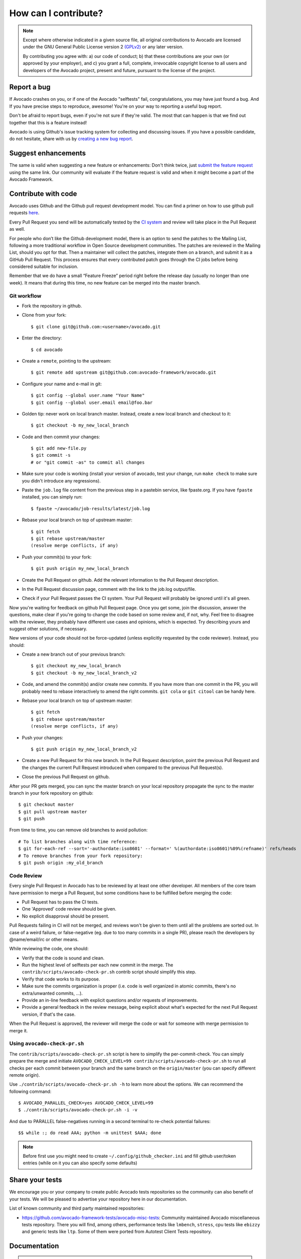 How can I contribute?
=====================

.. note:: Except where otherwise indicated in a given source file, all original
  contributions to Avocado are licensed under the GNU General Public
  License version 2 `(GPLv2) <https://www.gnu.org/licenses/gpl-2.0.html>`_
  or any later version.

  By contributing you agree with: a) our code of conduct; b) that these
  contributions are your own (or approved by your employer), and c) you grant a
  full, complete, irrevocable copyright license to all users and developers of
  the Avocado project, present and future, pursuant to the license of the
  project.


Report a bug
------------

If Avocado crashes on you, or if one of the Avocado "selftests" fail,
congratulations, you may have just found a bug. And If you have
precise steps to reproduce, awesome! You're on your way to reporting a
useful bug report.

Don't be afraid to report bugs, even if you're not sure if they're valid. The
most that can happen is that we find out together that this is a feature
instead!

Avocado is using Github's issue tracking system for collecting and discussing
issues. If you have a possible candidate, do not hesitate, share with us by
`creating a new bug report
<https://github.com/avocado-framework/avocado/issues/new?assignees=&labels=bug%2C+triage&template=bug_report.md&title=>`_.

Suggest enhancements
--------------------

The same is valid when suggesting a new feature or enhancements: Don't think
twice, just `submit the feature request
<https://github.com/avocado-framework/avocado/issues/new?assignees=&labels=enhancement&template=feature_request.md&title=>`_
using the same link.  Our community will evaluate if the feature
request is valid and when it might become a part of the Avocado
Framework.

Contribute with code
--------------------

Avocado uses Github and the Github pull request development model. You can find
a primer on how to use github pull requests `here
<https://help.github.com/articles/using-pull-requests>`_.

Every Pull Request you send will be automatically tested by the
`CI system <https://github.com/avocado-framework/avocado/actions>`_ and review
will take place in the Pull Request as well.

For people who don’t like the Github development model, there is an option to
send the patches to the Mailing List, following a more traditional workflow in
Open Source development communities. The patches are reviewed in the Mailing
List, should you opt for that. Then a maintainer will collect the patches,
integrate them on a branch, and submit it as a GitHub Pull Request. This
process ensures that every contributed patch goes through the CI jobs before
being considered suitable for inclusion.

Remember that we do have a small “Feature Freeze” period right before the
release day (usually no longer than one week). It means that during this time,
no new feature can be merged into the master branch.

Git workflow
~~~~~~~~~~~~

- Fork the repository in github.

- Clone from your fork::

    $ git clone git@github.com:<username>/avocado.git

- Enter the directory::

    $ cd avocado

- Create a ``remote``, pointing to the upstream::

    $ git remote add upstream git@github.com:avocado-framework/avocado.git

- Configure your name and e-mail in git::

    $ git config --global user.name "Your Name"
    $ git config --global user.email email@foo.bar

- Golden tip: never work on local branch master. Instead, create a new
  local branch and checkout to it::

    $ git checkout -b my_new_local_branch

- Code and then commit your changes::

    $ git add new-file.py
    $ git commit -s
    # or "git commit -as" to commit all changes

.. seealso:: Please, read our Commit Style Guide on Style Guides section
  manual.

- Make sure your code is working (install your version of avocado, test
  your change, run ``make check`` to make sure you didn't introduce any
  regressions).

- Paste the ``job.log`` file content from the previous step in a pastebin
  service, like fpaste.org. If you have ``fpaste`` installed, you can
  simply run::

    $ fpaste ~/avocado/job-results/latest/job.log

- Rebase your local branch on top of upstream master::

    $ git fetch
    $ git rebase upstream/master
    (resolve merge conflicts, if any)

- Push your commit(s) to your fork::

    $ git push origin my_new_local_branch

- Create the Pull Request on github. Add the relevant information to the
  Pull Request description.

- In the Pull Request discussion page, comment with the link to the
  job.log output/file.

- Check if your Pull Request passes the CI system. Your Pull Request will
  probably be ignored until it's all green.

Now you're waiting for feedback on github Pull Request page. Once you get some,
join the discussion, answer the questions, make clear if you're going to change
the code based on some review and, if not, why. Feel free to disagree with the
reviewer, they probably have different use cases and opinions, which is
expected. Try describing yours and suggest other solutions, if necessary.

New versions of your code should not be force-updated (unless explicitly
requested by the code reviewer). Instead, you should:

- Create a new branch out of your previous branch::

    $ git checkout my_new_local_branch
    $ git checkout -b my_new_local_branch_v2

- Code, and amend the commit(s) and/or create new commits. If you have
  more than one commit in the PR, you will probably need to rebase
  interactively to amend the right commits. ``git cola`` or ``git citool``
  can be handy here.

- Rebase your local branch on top of upstream master::

    $ git fetch
    $ git rebase upstream/master
    (resolve merge conflicts, if any)

- Push your changes::

    $ git push origin my_new_local_branch_v2

- Create a new Pull Request for this new branch. In the Pull Request
  description, point the previous Pull Request and the changes the current Pull
  Request introduced when compared to the previous Pull Request(s).

- Close the previous Pull Request on github.

After your PR gets merged, you can sync the master branch on your local
repository propagate the sync to the master branch in your fork repository on
github::

    $ git checkout master
    $ git pull upstream master
    $ git push

From time to time, you can remove old branches to avoid pollution::

    # To list branches along with time reference:
    $ git for-each-ref --sort='-authordate:iso8601' --format=' %(authordate:iso8601)%09%(refname)' refs/heads
    # To remove branches from your fork repository:
    $ git push origin :my_old_branch

Code Review
~~~~~~~~~~~

Every single Pull Request in Avocado has to be reviewed by at least one other
developer. All members of the core team have permission to merge a Pull
Request, but some conditions have to be fulfilled before merging the code:

- Pull Request has to pass the CI tests.
- One 'Approved' code review should be given.
- No explicit disapproval should be present.

Pull Requests failing in CI will not be merged, and reviews won't be given to
them until all the problems are sorted out. In case of a weird failure, or
false-negative (eg. due to too many commits in a single PR), please reach the
developers by @name/email/irc or other means.

While reviewing the code, one should:

- Verify that the code is sound and clean.
- Run the highest level of selftests per each new commit in the merge.
  The ``contrib/scripts/avocado-check-pr.sh`` contrib script should
  simplify this step.
- Verify that code works to its purpose.
- Make sure the commits organization is proper (i.e. code is well
  organized in atomic commits, there's no extra/unwanted commits, ...).
- Provide an in-line feedback with explicit questions and/or requests of
  improvements.
- Provide a general feedback in the review message, being explicit about
  what's expected for the next Pull Request version, if that's the case.

When the Pull Request is approved, the reviewer will merge the code or
wait for someone with merge permission to merge it.

Using ``avocado-check-pr.sh``
~~~~~~~~~~~~~~~~~~~~~~~~~~~~~

The ``contrib/scripts/avocado-check-pr.sh`` script is here to simplify the
per-commit-check. You can simply prepare the merge and initiate
``AVOCADO_CHECK_LEVEL=99 contrib/scripts/avocado-check-pr.sh`` to run all
checks per each commit between your branch and the same branch on the
``origin/master`` (you can specify different remote origin).

Use ``./contrib/scripts/avocado-check-pr.sh -h`` to learn more about the
options. We can recommend the following command::

  $ AVOCADO_PARALLEL_CHECK=yes AVOCADO_CHECK_LEVEL=99
  $ ./contrib/scripts/avocado-check-pr.sh -i -v
 
And due to PARALLEL false-negatives running in a second terminal to re-check
potential failures::

  $$ while :; do read AAA; python -m unittest $AAA; done

.. note:: Before first use you might need to create
  ``~/.config/github_checker.ini`` and fill github user/token entries (while on
  it you can also specify some defaults)


Share your tests
----------------

We encourage you or your company to create public Avocado tests repositories so
the community can also benefit of your tests. We will be pleased to advertise
your repository here in our documentation.

List of known community and third party maintained repositories:

- https://github.com/avocado-framework-tests/avocado-misc-tests:
  Community maintained Avocado miscellaneous tests repository. There you
  will find, among others, performance tests like ``lmbench``,
  ``stress``, cpu tests like ``ebizzy`` and generic tests like ``ltp``.
  Some of them were ported from Autotest Client Tests repository.

Documentation
-------------

.. warning:: TODO: Create how to contribute with documentation.
